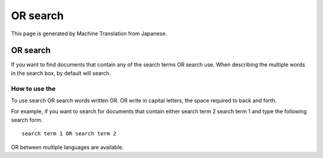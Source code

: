 =========
OR search
=========

This page is generated by Machine Translation from Japanese.

OR search
=========

If you want to find documents that contain any of the search terms OR
search use. When describing the multiple words in the search box, by
default will search.

How to use the
--------------

To use search OR search words written OR. OR write in capital letters,
the space required to back and forth.

For example, if you want to search for documents that contain either
search term 2 search term 1 and type the following search form.

::

    search term 1 OR search term 2

OR between multiple languages are available.
